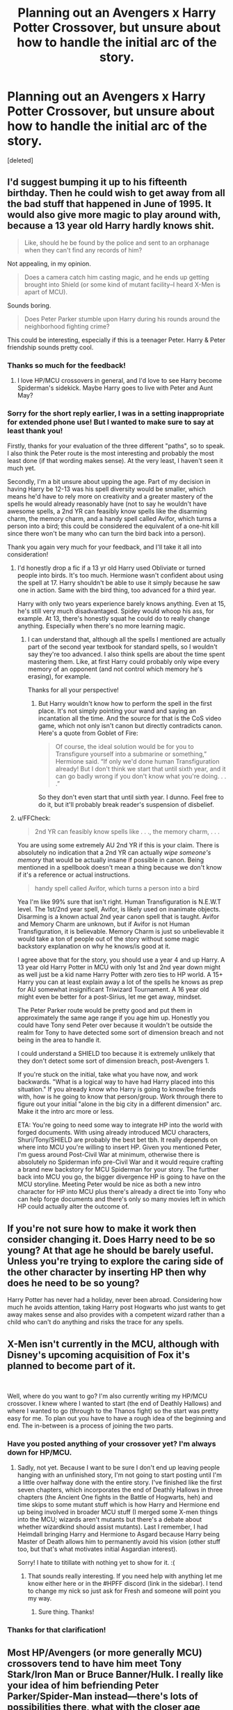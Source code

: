 #+TITLE: Planning out an Avengers x Harry Potter Crossover, but unsure about how to handle the initial arc of the story.

* Planning out an Avengers x Harry Potter Crossover, but unsure about how to handle the initial arc of the story.
:PROPERTIES:
:Score: 2
:DateUnix: 1536107142.0
:DateShort: 2018-Sep-05
:END:
[deleted]


** I'd suggest bumping it up to his fifteenth birthday. Then he could wish to get away from all the bad stuff that happened in June of 1995. It would also give more magic to play around with, because a 13 year old Harry hardly knows shit.

#+begin_quote
  Like, should he be found by the police and sent to an orphanage when they can't find any records of him?
#+end_quote

Not appealing, in my opinion.

#+begin_quote
  Does a camera catch him casting magic, and he ends up getting brought into Shield (or some kind of mutant facility--I heard X-Men is apart of MCU).
#+end_quote

Sounds boring.

#+begin_quote
  Does Peter Parker stumble upon Harry during his rounds around the neighborhood fighting crime?
#+end_quote

This could be interesting, especially if this is a teenager Peter. Harry & Peter friendship sounds pretty cool.
:PROPERTIES:
:Author: AutumnSouls
:Score: 14
:DateUnix: 1536108870.0
:DateShort: 2018-Sep-05
:END:

*** Thanks so much for the feedback!
:PROPERTIES:
:Score: 1
:DateUnix: 1536112348.0
:DateShort: 2018-Sep-05
:END:

**** I love HP/MCU crossovers in general, and I'd love to see Harry become Spiderman's sidekick. Maybe Harry goes to live with Peter and Aunt May?
:PROPERTIES:
:Author: Freshenstein
:Score: 3
:DateUnix: 1536116924.0
:DateShort: 2018-Sep-05
:END:


*** Sorry for the short reply earlier, I was in a setting inappropriate for extended phone use! But I wanted to make sure to say at least thank you!

Firstly, thanks for your evaluation of the three different "paths", so to speak. I also think the Peter route is the most interesting and probably the most least done (if that wording makes sense). At the very least, I haven't seen it much yet.

Secondly, I'm a bit unsure about upping the age. Part of my decision in having Harry be 12-13 was his spell diversity would be smaller, which means he'd have to rely more on creativity and a greater mastery of the spells he would already reasonably have (not to say he wouldn't have awesome spells, a 2nd YR can feasibly know spells like the disarming charm, the memory charm, and a handy spell called Avifor, which turns a person into a bird; this could be considered the equivalent of a one-hit kill since there won't be many who can turn the bird back into a person).

Thank you again very much for your feedback, and I'll take it all into consideration!
:PROPERTIES:
:Score: 1
:DateUnix: 1536119655.0
:DateShort: 2018-Sep-05
:END:

**** I'd honestly drop a fic if a 13 yr old Harry used Obliviate or turned people into birds. It's too much. Hermione wasn't confident about using the spell at 17. Harry shouldn't be able to use it simply because he saw one in action. Same with the bird thing, too advanced for a third year.

Harry with only two years experience barely knows anything. Even at 15, he's still very much disadvantaged. Spidey would whoop his ass, for example. At 13, there's honestly squat he could do to really change anything. Especially when there's no more learning magic.
:PROPERTIES:
:Author: AutumnSouls
:Score: 5
:DateUnix: 1536126190.0
:DateShort: 2018-Sep-05
:END:

***** I can understand that, although all the spells I mentioned are actually part of the second year textbook for standard spells, so I wouldn't say they're too advanced. I also think spells are about the time spent mastering them. Like, at first Harry could probably only wipe every memory of an opponent (and not control which memory he's erasing), for example.

Thanks for all your perspective!
:PROPERTIES:
:Score: 1
:DateUnix: 1536157938.0
:DateShort: 2018-Sep-05
:END:

****** But Harry wouldn't know how to perform the spell in the first place. It's not simply pointing your wand and saying an incantation all the time. And the source for that is the CoS video game, which not only isn't canon but directly contradicts canon. Here's a quote from Goblet of Fire:

#+begin_quote
  Of course, the ideal solution would be for you to Transfigure yourself into a submarine or something,” Hermione said. “If only we'd done human Transfiguration already! But I don't think we start that until sixth year, and it can go badly wrong if you don't know what you're doing. . . .”
#+end_quote

So they don't even start that until sixth year. I dunno. Feel free to do it, but it'll probably break reader's suspension of disbelief.
:PROPERTIES:
:Author: AutumnSouls
:Score: 1
:DateUnix: 1536179420.0
:DateShort: 2018-Sep-06
:END:


**** u/FFCheck:
#+begin_quote
  2nd YR can feasibly know spells like . . ., the memory charm, . . .
#+end_quote

You are using some extremely AU 2nd YR if this is your claim. There is absolutely no indication that a 2nd YR can actually /wipe someone's memory/ that would be actually insane if possible in canon. Being mentioned in a spellbook doesn't mean a thing because we don't know if it's a reference or actual instructions.

#+begin_quote
  handy spell called Avifor, which turns a person into a bird
#+end_quote

Yea I'm like 99% sure that isn't right. Human Transfiguration is N.E.W.T level. The 1st/2nd year spell, Avifor, is likely used on inanimate objects. Disarming is a known actual 2nd year canon spell that is taught. Avifor and Memory Charm are unknown, but if Avifor is not Human Transfiguration, it is believable. Memory Charm is just so unbelievable it would take a ton of people out of the story without some magic backstory explanation on why he knows/is good at it.

I agree above that for the story, you should use a year 4 and up Harry. A 13 year old Harry Potter in MCU with only 1st and 2nd year down might as well just be a kid name Harry Potter with zero ties to HP world. A 15+ Harry you can at least explain away a lot of the spells he knows as prep for AU somewhat insignificant Triwizard Tournament. A 16 year old might even be better for a post-Sirius, let me get away, mindset.

The Peter Parker route would be pretty good and put them in approximately the same age range if you age him up. Honestly you could have Tony send Peter over because it wouldn't be outside the realm for Tony to have detected some sort of dimension breach and not being in the area to handle it.

I could understand a SHIELD too because it is extremely unlikely that they don't detect some sort of dimension breach, post-Avengers 1.

If you're stuck on the initial, take what you have now, and work backwards. "What is a logical way to have had Harry placed into this situation." If you already know who Harry is going to know/be friends with, how is he going to know that person/group. Work through there to figure out your initial "alone in the big city in a different dimension" arc. Make it the intro arc more or less.

ETA: You're going to need some way to integrate HP into the world with forged documents. With using already introduced MCU characters, Shuri/Tony/SHIELD are probably the best bet tbh. It really depends on where into MCU you're willing to insert HP. Given you mentioned Peter, I'm guess around Post-Civil War at minimum, otherwise there is absolutely no Spiderman info pre-Civil War and it would require crafting a brand new backstory for MCU Spiderman for your story. The further back into MCU you go, the bigger divergence HP is going to have on the MCU storyline. Meeting Peter would be nice as both a new intro character for HP into MCU plus there's already a direct tie into Tony who can help forge documents and there's only so many movies left in which HP could actually alter the outcome of.
:PROPERTIES:
:Author: FFCheck
:Score: 1
:DateUnix: 1536188980.0
:DateShort: 2018-Sep-06
:END:


** If you're not sure how to make it work then consider changing it. Does Harry need to be so young? At that age he should be barely useful. Unless you're trying to explore the caring side of the other character by inserting HP then why does he need to be so young?

Harry Potter has never had a holiday, never been abroad. Considering how much he avoids attention, taking Harry post Hogwarts who just wants to get away makes sense and also provides with a competent wizard rather than a child who can't do anything and risks the trace for any spells.
:PROPERTIES:
:Author: herO_wraith
:Score: 5
:DateUnix: 1536132608.0
:DateShort: 2018-Sep-05
:END:


** X-Men isn't currently in the MCU, although with Disney's upcoming acquisition of Fox it's planned to become part of it.

​

Well, where do you want to go? I'm also currently writing my HP/MCU crossover. I knew where I wanted to start (the end of Deathly Hallows) and where I wanted to go (through to the Thanos fight) so the start was pretty easy for me. To plan out you have to have a rough idea of the beginning and end. The in-between is a process of joining the two parts.
:PROPERTIES:
:Author: MindForgedManacle
:Score: 2
:DateUnix: 1536109184.0
:DateShort: 2018-Sep-05
:END:

*** Have you posted anything of your crossover yet? I'm always down for HP/MCU.
:PROPERTIES:
:Author: Freshenstein
:Score: 2
:DateUnix: 1536116957.0
:DateShort: 2018-Sep-05
:END:

**** Sadly, not yet. Because I want to be sure I don't end up leaving people hanging with an unfinished story, I'm not going to start posting until I'm a little over halfway done with the entire story. I've finished like the first seven chapters, which incorporates the end of Deathly Hallows in three chapters (the Ancient One fights in the Battle of Hogwarts, heh) and time skips to some mutant stuff which is how Harry and Hermione end up being involved in broader MCU stuff (I merged some X-men things into the MCU; wizards aren't mutants but there's a debate about whether wizardkind should assist mutants). Last I remember, I had Heimdall bringing Harry and Hermione to Asgard because Harry being Master of Death allows him to permanently avoid his vision (other stuff too, but that's what motivates initial Asgardian interest).

Sorry! I hate to titillate with nothing yet to show for it. :(
:PROPERTIES:
:Author: MindForgedManacle
:Score: 2
:DateUnix: 1536117495.0
:DateShort: 2018-Sep-05
:END:

***** That sounds really interesting. If you need help with anything let me know either here or in the #HPFF discord (link in the sidebar). I tend to change my nick so just ask for Fresh and someone will point you my way.
:PROPERTIES:
:Author: Freshenstein
:Score: 2
:DateUnix: 1536123249.0
:DateShort: 2018-Sep-05
:END:

****** Sure thing. Thanks!
:PROPERTIES:
:Author: MindForgedManacle
:Score: 2
:DateUnix: 1536150241.0
:DateShort: 2018-Sep-05
:END:


*** Thanks for that clarification!
:PROPERTIES:
:Score: 1
:DateUnix: 1536119673.0
:DateShort: 2018-Sep-05
:END:


** Most HP/Avengers (or more generally MCU) crossovers tend to have him meet Tony Stark/Iron Man or Bruce Banner/Hulk. I really like your idea of him befriending Peter Parker/Spider-Man instead---there's lots of possibilities there, what with the closer age range.

They could be friends instantly or actually be antagonistic to each-other (well, at least when not donning the metaphorical cape); they could work together to keep their abilities hidden or have no idea about the other's skills; there could even be some sort of love triangle involved. Endless possibilities! I'm excited to see where it goes.
:PROPERTIES:
:Author: SirGlaurung
:Score: 2
:DateUnix: 1536125259.0
:DateShort: 2018-Sep-05
:END:
